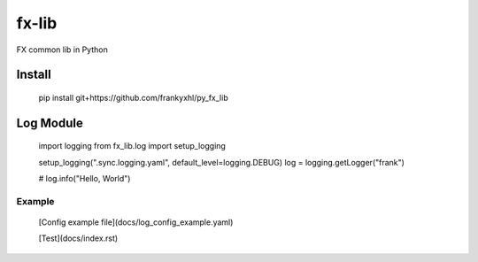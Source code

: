 ======
fx-lib
======






FX common lib in Python



Install
--------

    pip install git+https://github.com/frankyxhl/py_fx_lib




Log Module
----------

    import logging
    from fx_lib.log import setup_logging


    setup_logging(".sync.logging.yaml", default_level=logging.DEBUG)
    log = logging.getLogger("frank")


    # log.info("Hello, World")


Example
**********************
    [Config example file](docs/log_config_example.yaml)

    [Test](docs/index.rst)
